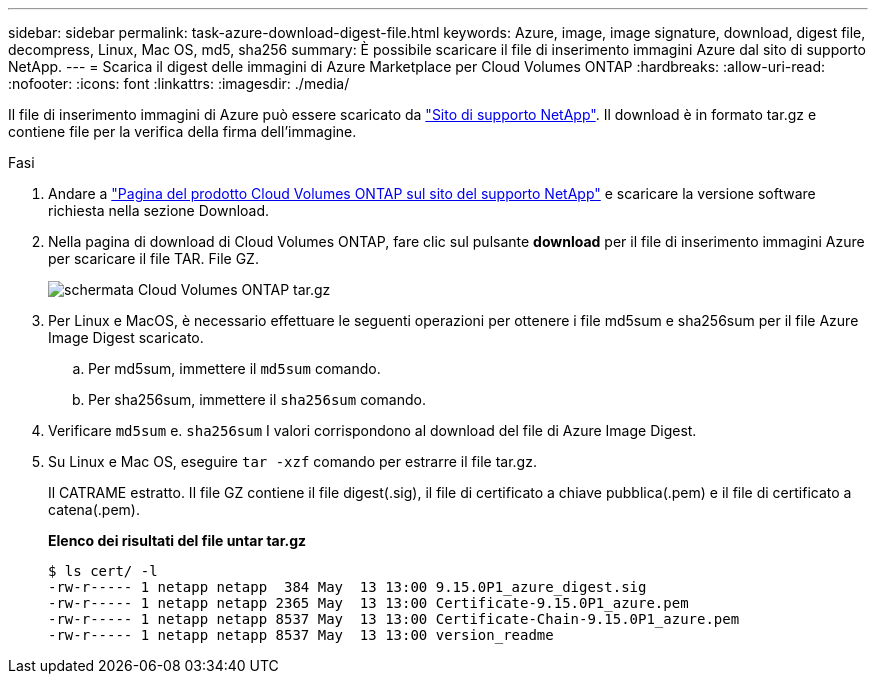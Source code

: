 ---
sidebar: sidebar 
permalink: task-azure-download-digest-file.html 
keywords: Azure, image, image signature, download, digest file, decompress, Linux, Mac OS, md5, sha256 
summary: È possibile scaricare il file di inserimento immagini Azure dal sito di supporto NetApp. 
---
= Scarica il digest delle immagini di Azure Marketplace per Cloud Volumes ONTAP
:hardbreaks:
:allow-uri-read: 
:nofooter: 
:icons: font
:linkattrs: 
:imagesdir: ./media/


[role="lead"]
Il file di inserimento immagini di Azure può essere scaricato da https://mysupport.netapp.com/site/["Sito di supporto NetApp"^]. Il download è in formato tar.gz e contiene file per la verifica della firma dell'immagine.

.Fasi
. Andare a https://mysupport.netapp.com/site/products/all/details/cloud-volumes-ontap/guideme-tab["Pagina del prodotto Cloud Volumes ONTAP sul sito del supporto NetApp"^] e scaricare la versione software richiesta nella sezione Download.
. Nella pagina di download di Cloud Volumes ONTAP, fare clic sul pulsante *download* per il file di inserimento immagini Azure per scaricare il file TAR. File GZ.
+
image::screenshot_cloud_volumes_ontap_tar.gz.png[schermata Cloud Volumes ONTAP tar.gz]

. Per Linux e MacOS, è necessario effettuare le seguenti operazioni per ottenere i file md5sum e sha256sum per il file Azure Image Digest scaricato.
+
.. Per md5sum, immettere il `md5sum` comando.
.. Per sha256sum, immettere il `sha256sum` comando.


. Verificare `md5sum` e. `sha256sum` I valori corrispondono al download del file di Azure Image Digest.
. Su Linux e Mac OS, eseguire `tar -xzf` comando per estrarre il file tar.gz.
+
Il CATRAME estratto. Il file GZ contiene il file digest(.sig), il file di certificato a chiave pubblica(.pem) e il file di certificato a catena(.pem).

+
*Elenco dei risultati del file untar tar.gz*

+
[listing]
----
$ ls cert/ -l
-rw-r----- 1 netapp netapp  384 May  13 13:00 9.15.0P1_azure_digest.sig
-rw-r----- 1 netapp netapp 2365 May  13 13:00 Certificate-9.15.0P1_azure.pem
-rw-r----- 1 netapp netapp 8537 May  13 13:00 Certificate-Chain-9.15.0P1_azure.pem
-rw-r----- 1 netapp netapp 8537 May  13 13:00 version_readme
----

